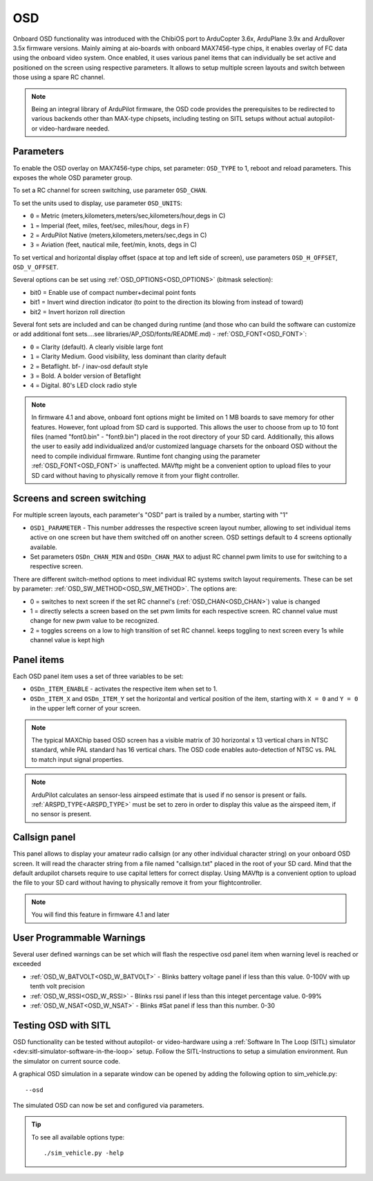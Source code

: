 .. _common-osd-overview:

===
OSD
===

.. image:: ../../../images/osd.jpg
    :target: ../_images/osd.jpg

Onboard OSD functionality was introduced with the ChibiOS port to ArduCopter 3.6x, ArduPlane 3.9x and ArduRover 3.5x firmware versions. Mainly aiming at aio-boards with onboard MAX7456-type chips, it enables overlay of FC data using the onboard video system. Once enabled, it uses various panel items that can individually be set active and positioned on the screen using respective parameters. It allows to setup multiple screen layouts and switch between those using a spare RC channel.

.. note:: 

  Being an integral library of ArduPilot firmware, the OSD code provides the prerequisites to be redirected to various backends other than MAX-type chipsets, including testing on SITL setups without actual autopilot- or video-hardware needed.

Parameters
==========

To enable the OSD overlay on MAX7456-type chips, set parameter: ``OSD_TYPE`` to 1, reboot and reload parameters. 
This exposes the whole OSD parameter group. 

To set a RC channel for screen switching, use parameter ``OSD_CHAN``.

To set the units used to display, use parameter ``OSD_UNITS``:

- ``0`` = Metric (meters,kilometers,meters/sec,kilometers/hour,degs in C)
- ``1`` = Imperial (feet, miles, feet/sec, miles/hour, degs in F)
- ``2`` = ArduPilot Native (meters,kilometers,meters/sec,degs in C)
- ``3`` = Aviation (feet, nautical mile, feet/min, knots, degs in C)

To set vertical and horizontal display offset (space at top and left side of screen), use parameters ``OSD_H_OFFSET``, ``OSD_V_OFFSET``.

Several options can be set using :ref:`OSD_OPTIONS<OSD_OPTIONS>` (bitmask selection):

- bit0 = Enable use of compact number+decimal point fonts
- bit1 = Invert wind direction indicator (to point to the direction its blowing from instead of toward)
- bit2 = Invert horizon roll direction
     
Several font sets are included and can be changed during runtime (and those who can build the software can customize or add additional font sets....see libraries/AP_OSD/fonts/README.md) - :ref:`OSD_FONT<OSD_FONT>`:

- ``0`` = Clarity (default). A clearly visible large font
- ``1`` = Clarity Medium. Good visibility, less dominant than clarity default
- ``2`` = Betaflight.  bf- / inav-osd default style
- ``3`` = Bold. A bolder version of Betaflight
- ``4`` = Digital. 80's LED clock radio style

.. note::    In firmware 4.1 and above, onboard font options might be limited on 1 MB boards to save memory for other features. However, font upload from SD card is supported. This allows the user to choose from up to 10 font files (named "font0.bin" - "font9.bin") placed in the root directory of your SD card. Additionally, this allows the user to easily add individualized and/or customized language charsets for the onboard OSD without the need to compile  individual firmware. Runtime font changing using the parameter :ref:`OSD_FONT<OSD_FONT>` is unaffected. MAVftp might be a convenient option to upload files to your SD card without having to physically remove it from your flight controller. 


.. _screen-switching:

Screens and screen switching 
============================

For multiple screen layouts, each parameter's "OSD" part is trailed by a number, starting with "1"

* ``OSD1_PARAMETER`` - This number addresses the respective screen layout number, allowing to set individual items active on one screen but have them switched off on another screen. OSD settings default to 4 screens optionally available.

* Set parameters ``OSDn_CHAN_MIN`` and ``OSDn_CHAN_MAX`` to adjust RC channel pwm limits to use for switching to a respective screen.

There are different switch-method options to meet individual RC systems switch layout requirements. 
These can be set by parameter: :ref:`OSD_SW_METHOD<OSD_SW_METHOD>`.
The options are:

- 0 = switches to next screen if the set RC channel's (:ref:`OSD_CHAN<OSD_CHAN>`) value is changed
- 1 = directly selects a screen based on the set pwm limits for each respective screen. RC channel value must change for new pwm value to be recognized.
- 2 = toggles screens on a low to high transition of set RC channel. keeps toggling to next screen every 1s while channel value is kept high



Panel items
===========

Each OSD panel item uses a set of three variables to be set: 

- ``OSDn_ITEM_ENABLE`` - activates the respective item when set to 1.
- ``OSDn_ITEM_X`` and ``OSDn_ITEM_Y`` set the horizontal and vertical position of the item, starting with ``X = 0`` and ``Y = 0`` in the upper left corner of your screen. 

.. note::
   
    The typical MAXChip based OSD screen has a visible matrix of 30 horizontal x 13 vertical chars in NTSC standard, while PAL standard has 16 vertical chars. The OSD code enables auto-detection of NTSC vs. PAL to match input signal properties.

.. note::    ArduPilot calculates an sensor-less airspeed estimate that is used if no sensor is present or fails. :ref:`ARSPD_TYPE<ARSPD_TYPE>` must be set to zero in order to display this value as the airspeed item, if no sensor is present.

Callsign panel
==============

This panel allows to display your amateur radio callsign (or any other individual character string) on your onboard OSD screen. It will read the character string from a file named "callsign.txt" placed in the root of your SD card. Mind that the default ardupilot charsets require to use capital letters for correct display. Using MAVftp is a convenient option to upload the file to your SD card without having to physically remove it from your flightcontroller.

.. note::    You will find this feature in firmware 4.1 and later

User Programmable Warnings
============================
Several user defined warnings can be set which will flash the respective osd panel item when warning level is reached or exceeded

- :ref:`OSD_W_BATVOLT<OSD_W_BATVOLT>` - Blinks battery voltage panel if less than this value. 0-100V with up tenth volt precision
- :ref:`OSD_W_RSSI<OSD_W_RSSI>` - Blinks rssi panel if less than this integet percentage value. 0-99%
- :ref:`OSD_W_NSAT<OSD_W_NSAT>` - Blinks #Sat panel if less than this number. 0-30

Testing OSD with SITL
=====================

OSD functionality can be tested without autopilot- or video-hardware using a :ref:`Software In The Loop (SITL) simulator <dev:sitl-simulator-software-in-the-loop>` setup. Follow the SITL-Instructions to setup a simulation environment. Run the simulator on current source code. 

A graphical OSD simulation in a separate window can be opened by adding the following option to sim_vehicle.py::

   --osd
   
The simulated OSD can now be set and configured via parameters.

.. tip::

   To see all available options type::
   
      ./sim_vehicle.py -help
   
